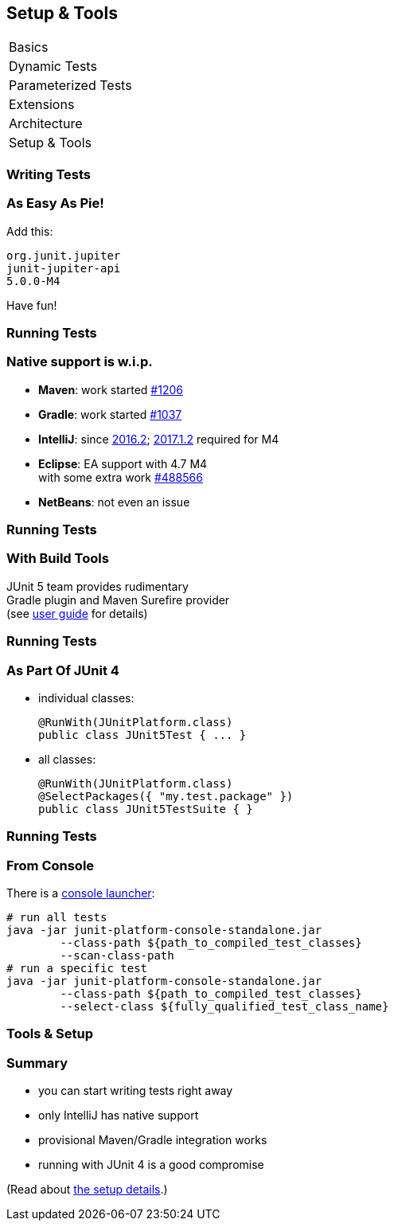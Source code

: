 [data-state="no-title"]
== Setup & Tools

++++
<table class="toc">
	<tr><td>Basics</td></tr>
	<tr><td>Dynamic Tests</td></tr>
	<tr><td>Parameterized Tests</td></tr>
	<tr><td>Extensions</td></tr>
	<tr><td>Architecture</td></tr>
	<tr class="toc-current"><td>Setup &amp; Tools</td></tr>
</table>
++++


=== Writing Tests

++++
<h3>As Easy As Pie!</h3>
++++


Add this:

```shell
org.junit.jupiter
junit-jupiter-api
5.0.0-M4
```

Have fun!


=== Running Tests

++++
<h3>Native support is w.i.p.</h3>
++++

* *Maven*: work started https://issues.apache.org/jira/browse/SUREFIRE-1206[#1206]
// (https://github.com/junit-team/junit5/issues/31[#31], https://issues.apache.org/jira/browse/SUREFIRE-1206[#1206], http://markmail.org/message/nx6qzkarj7r6eyf5#query:+page:1+mid:nx6qzkarj7r6eyf5+state:results[mails])
* *Gradle*: work started https://github.com/gradle/gradle/issues/1037[#1037]
* *IntelliJ*: since https://blog.jetbrains.com/idea/2016/08/using-junit-5-in-intellij-idea/[2016.2]; https://youtrack.jetbrains.com/issue/IDEA-170817[2017.1.2] required for M4
* *Eclipse*: EA support with 4.7 M4 +
with some extra work https://bugs.eclipse.org/bugs/show_bug.cgi?id=488566[#488566]
// search for all issues with "JUnit" in them:
// https://netbeans.org/bugzilla/buglist.cgi?quicksearch=JUnit%205
* *NetBeans*: not even an issue


=== Running Tests

++++
<h3>With Build Tools</h3>
++++

JUnit 5 team provides rudimentary +
Gradle plugin and Maven Surefire provider +
(see http://junit.org/junit5/docs/snapshot/user-guide/#build-support[user guide] for details)


=== Running Tests

++++
<h3>As Part Of JUnit 4</h3>
++++

* individual classes:
+
```java
@RunWith(JUnitPlatform.class)
public class JUnit5Test { ... }
```
* all classes:
+
```java
@RunWith(JUnitPlatform.class)
@SelectPackages({ "my.test.package" })
public class JUnit5TestSuite { }
```


=== Running Tests

++++
<h3>From Console</h3>
++++

There is a https://blog.codefx.org/libraries/junit-5-setup/#Command-Line-For-The-Win[console launcher]:

```bash
# run all tests
java -jar junit-platform-console-standalone.jar
	--class-path ${path_to_compiled_test_classes}
	--scan-class-path
# run a specific test
java -jar junit-platform-console-standalone.jar
	--class-path ${path_to_compiled_test_classes}
	--select-class ${fully_qualified_test_class_name}
```


=== Tools & Setup

++++
<h3>Summary</h3>
++++

* you can start writing tests right away
* only IntelliJ has native support
* provisional Maven/Gradle integration works
* running with JUnit 4 is a good compromise

(Read about http://blog.codefx.org/libraries/junit-5-setup/[the setup details].)
